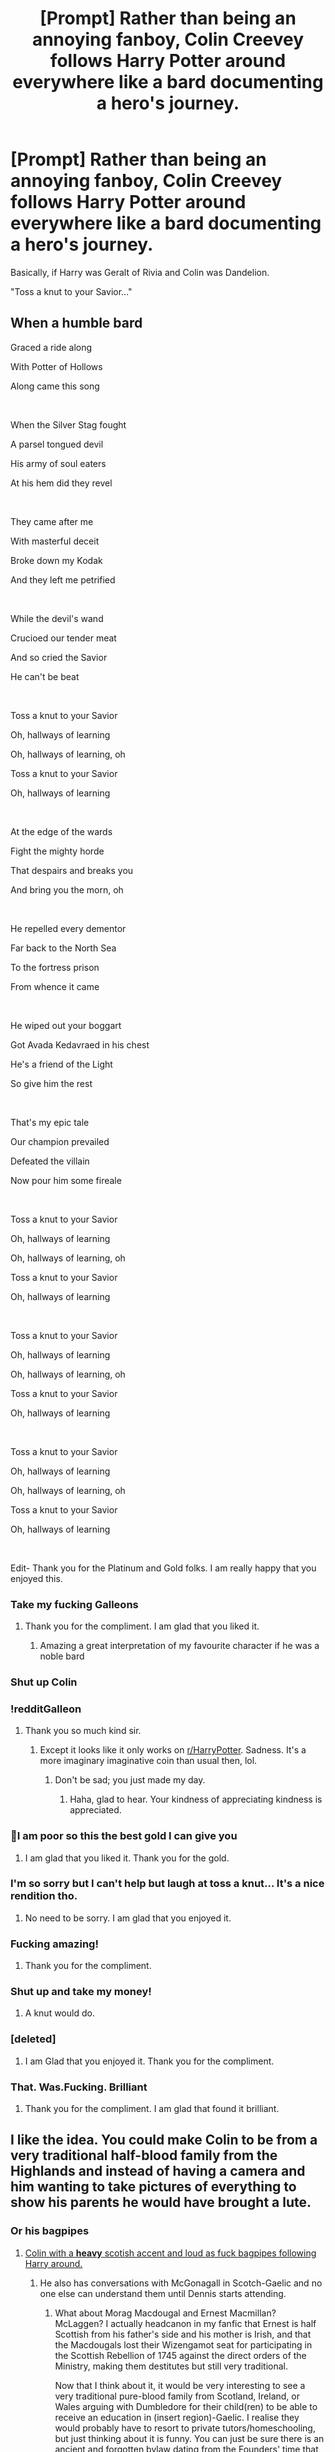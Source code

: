 #+TITLE: [Prompt] Rather than being an annoying fanboy, Colin Creevey follows Harry Potter around everywhere like a bard documenting a hero's journey.

* [Prompt] Rather than being an annoying fanboy, Colin Creevey follows Harry Potter around everywhere like a bard documenting a hero's journey.
:PROPERTIES:
:Author: shinshikaizer
:Score: 383
:DateUnix: 1584374299.0
:DateShort: 2020-Mar-16
:FlairText: Prompt
:END:
Basically, if Harry was Geralt of Rivia and Colin was Dandelion.

"Toss a knut to your Savior..."


** When a humble bard

Graced a ride along

With Potter of Hollows

Along came this song

​

When the Silver Stag fought

A parsel tongued devil

His army of soul eaters

At his hem did they revel

​

They came after me

With masterful deceit

Broke down my Kodak

And they left me petrified

​

While the devil's wand

Crucioed our tender meat

And so cried the Savior

He can't be beat

​

Toss a knut to your Savior

Oh, hallways of learning

Oh, hallways of learning, oh

Toss a knut to your Savior

Oh, hallways of learning

​

At the edge of the wards

Fight the mighty horde

That despairs and breaks you

And bring you the morn, oh

​

He repelled every dementor

Far back to the North Sea

To the fortress prison

From whence it came

​

He wiped out your boggart

Got Avada Kedavraed in his chest

He's a friend of the Light

So give him the rest

​

That's my epic tale

Our champion prevailed

Defeated the villain

Now pour him some fireale

​

Toss a knut to your Savior

Oh, hallways of learning

Oh, hallways of learning, oh

Toss a knut to your Savior

Oh, hallways of learning

​

Toss a knut to your Savior

Oh, hallways of learning

Oh, hallways of learning, oh

Toss a knut to your Savior

Oh, hallways of learning

​

Toss a knut to your Savior

Oh, hallways of learning

Oh, hallways of learning, oh

Toss a knut to your Savior

Oh, hallways of learning

​

Edit- Thank you for the Platinum and Gold folks. I am really happy that you enjoyed this.
:PROPERTIES:
:Author: HHrPie
:Score: 262
:DateUnix: 1584378753.0
:DateShort: 2020-Mar-16
:END:

*** Take my fucking Galleons
:PROPERTIES:
:Author: Eipro02
:Score: 79
:DateUnix: 1584379460.0
:DateShort: 2020-Mar-16
:END:

**** Thank you for the compliment. I am glad that you liked it.
:PROPERTIES:
:Author: HHrPie
:Score: 24
:DateUnix: 1584380977.0
:DateShort: 2020-Mar-16
:END:

***** Amazing a great interpretation of my favourite character if he was a noble bard
:PROPERTIES:
:Author: Thorfan23
:Score: 13
:DateUnix: 1584391866.0
:DateShort: 2020-Mar-17
:END:


*** Shut up Colin
:PROPERTIES:
:Author: inside_a_mind
:Score: 22
:DateUnix: 1584387479.0
:DateShort: 2020-Mar-16
:END:


*** !redditGalleon
:PROPERTIES:
:Author: BrilliantShard
:Score: 13
:DateUnix: 1584382313.0
:DateShort: 2020-Mar-16
:END:

**** Thank you so much kind sir.
:PROPERTIES:
:Author: HHrPie
:Score: 9
:DateUnix: 1584382575.0
:DateShort: 2020-Mar-16
:END:

***** Except it looks like it only works on [[/r/HarryPotter][r/HarryPotter]]. Sadness. It's a more imaginary imaginative coin than usual then, lol.
:PROPERTIES:
:Author: BrilliantShard
:Score: 10
:DateUnix: 1584382753.0
:DateShort: 2020-Mar-16
:END:

****** Don't be sad; you just made my day.
:PROPERTIES:
:Author: HHrPie
:Score: 7
:DateUnix: 1584382883.0
:DateShort: 2020-Mar-16
:END:

******* Haha, glad to hear. Your kindness of appreciating kindness is appreciated.
:PROPERTIES:
:Author: BrilliantShard
:Score: 6
:DateUnix: 1584383149.0
:DateShort: 2020-Mar-16
:END:


*** 🏅I am poor so this the best gold I can give you
:PROPERTIES:
:Author: Thalia756
:Score: 17
:DateUnix: 1584380827.0
:DateShort: 2020-Mar-16
:END:

**** I am glad that you liked it. Thank you for the gold.
:PROPERTIES:
:Author: HHrPie
:Score: 11
:DateUnix: 1584381038.0
:DateShort: 2020-Mar-16
:END:


*** I'm so sorry but I can't help but laugh at toss a knut... It's a nice rendition tho.
:PROPERTIES:
:Author: Rift-Warden
:Score: 6
:DateUnix: 1584414295.0
:DateShort: 2020-Mar-17
:END:

**** No need to be sorry. I am glad that you enjoyed it.
:PROPERTIES:
:Author: HHrPie
:Score: 2
:DateUnix: 1584414562.0
:DateShort: 2020-Mar-17
:END:


*** Fucking amazing!
:PROPERTIES:
:Author: CinnamonGhoulRL
:Score: 5
:DateUnix: 1584398465.0
:DateShort: 2020-Mar-17
:END:

**** Thank you for the compliment.
:PROPERTIES:
:Author: HHrPie
:Score: 2
:DateUnix: 1584415622.0
:DateShort: 2020-Mar-17
:END:


*** Shut up and take my money!
:PROPERTIES:
:Author: shinshikaizer
:Score: 6
:DateUnix: 1584414859.0
:DateShort: 2020-Mar-17
:END:

**** A knut would do.
:PROPERTIES:
:Author: HHrPie
:Score: 5
:DateUnix: 1584415601.0
:DateShort: 2020-Mar-17
:END:


*** [deleted]
:PROPERTIES:
:Score: 3
:DateUnix: 1584418026.0
:DateShort: 2020-Mar-17
:END:

**** I am Glad that you enjoyed it. Thank you for the compliment.
:PROPERTIES:
:Author: HHrPie
:Score: 2
:DateUnix: 1584419654.0
:DateShort: 2020-Mar-17
:END:


*** That. Was.Fucking. Brilliant
:PROPERTIES:
:Author: Bubba1234562
:Score: 3
:DateUnix: 1584513108.0
:DateShort: 2020-Mar-18
:END:

**** Thank you for the compliment. I am glad that found it brilliant.
:PROPERTIES:
:Author: HHrPie
:Score: 1
:DateUnix: 1584513560.0
:DateShort: 2020-Mar-18
:END:


** I like the idea. You could make Colin to be from a very traditional half-blood family from the Highlands and instead of having a camera and him wanting to take pictures of everything to show his parents he would have brought a lute.
:PROPERTIES:
:Author: SnobbishWizard
:Score: 68
:DateUnix: 1584375303.0
:DateShort: 2020-Mar-16
:END:

*** Or his bagpipes
:PROPERTIES:
:Author: GriffinJ
:Score: 18
:DateUnix: 1584397056.0
:DateShort: 2020-Mar-17
:END:

**** [[https://www.youtube.com/watch?v=OdFjhxihUTc][Colin with a *heavy* scotish accent and loud as fuck bagpipes following Harry around.]]
:PROPERTIES:
:Author: will1707
:Score: 18
:DateUnix: 1584409661.0
:DateShort: 2020-Mar-17
:END:

***** He also has conversations with McGonagall in Scotch-Gaelic and no one else can understand them until Dennis starts attending.
:PROPERTIES:
:Score: 17
:DateUnix: 1584414598.0
:DateShort: 2020-Mar-17
:END:

****** What about Morag Macdougal and Ernest Macmillan? McLaggen? I actually headcanon in my fanfic that Ernest is half Scottish from his father's side and his mother is Irish, and that the Macdougals lost their Wizengamot seat for participating in the Scottish Rebellion of 1745 against the direct orders of the Ministry, making them destitutes but still very traditional.

Now that I think about it, it would be very interesting to see a very traditional pure-blood family from Scotland, Ireland, or Wales arguing with Dumbledore for their child(ren) to be able to receive an education in (insert region)-Gaelic. I realise they would probably have to resort to private tutors/homeschooling, but just thinking about it is funny. You can just be sure there is an ancient and forgotten bylaw dating from the Founders' time that goes along the lines of children who correspond to a certain sets of requirements can receive an education at Hogwarts in any of the languages native to the British Isles and that could be so exploited.
:PROPERTIES:
:Author: SnobbishWizard
:Score: 11
:DateUnix: 1584418263.0
:DateShort: 2020-Mar-17
:END:

******* Definitely. Also, Hermoine would decide to teach herself a new language just so that she could be in a smaller class and have more time with her teachers.
:PROPERTIES:
:Score: 2
:DateUnix: 1584460577.0
:DateShort: 2020-Mar-17
:END:


** He gets in the way of Harry walking all the time like the bards in Assassin's Creed until Harry learns that he loves Bertie Botts. Harry keeps them in his pockets so he can throw handfuls and make his escape. (In AC you throw coins to distract the bard.)
:PROPERTIES:
:Author: IamProudofthefish
:Score: 46
:DateUnix: 1584375500.0
:DateShort: 2020-Mar-16
:END:

*** I just outran or pushed the bards.
:PROPERTIES:
:Author: SnobbishWizard
:Score: 15
:DateUnix: 1584378732.0
:DateShort: 2020-Mar-16
:END:

**** Stabbed em
:PROPERTIES:
:Author: Witcher797
:Score: 12
:DateUnix: 1584387369.0
:DateShort: 2020-Mar-16
:END:


**** True, but they always seemed to be where I needed to go and I can't stand the music that goes with them, so the coins seemed easiest.
:PROPERTIES:
:Author: IamProudofthefish
:Score: 4
:DateUnix: 1584399126.0
:DateShort: 2020-Mar-17
:END:


** Bravely bold young Harry\\
Went forth from Gryffindor.\\
He was not afraid to die,\\
Oh our brave Harry.\\
He was not at all afraid\\
To be killed in nasty ways.\\
Brave, brave, brave, brave young Harry.
:PROPERTIES:
:Author: HiddenAltAccount
:Score: 25
:DateUnix: 1584400234.0
:DateShort: 2020-Mar-17
:END:

*** He was not afraid to

be smashed into a pulp

Or to be poisoned to death

Brave, brave sir Harry

His soul sucked out by dementors

And his body left to die

Brave, brave, brave, brave sir Harry
:PROPERTIES:
:Author: HairyHorux
:Score: 12
:DateUnix: 1584410135.0
:DateShort: 2020-Mar-17
:END:


** As a crack fic, that but he becomes the bard from Monty python and the holy grail.
:PROPERTIES:
:Author: marz_o
:Score: 23
:DateUnix: 1584383941.0
:DateShort: 2020-Mar-16
:END:


** I'd suggest an addition of him also being a music nerd and making up parodies of other songs like Scanlan from Critical Role, for any fellow Critters. :)

[[https://www.youtube.com/watch?v=ynmwODePjNo]]
:PROPERTIES:
:Author: Avalon1632
:Score: 9
:DateUnix: 1584383219.0
:DateShort: 2020-Mar-16
:END:


** I did this in my first fanfic with an OC and to this day I still feel ashamed
:PROPERTIES:
:Author: AmonTheBoneless
:Score: 5
:DateUnix: 1584388446.0
:DateShort: 2020-Mar-16
:END:


** Oh god - he could be a D&D bard! Inspire Harry with his mad jams and seduce *all the things*.
:PROPERTIES:
:Author: benjome
:Score: 7
:DateUnix: 1584412306.0
:DateShort: 2020-Mar-17
:END:


** When danger reared it's ugly head,\\
He bravely turned his tail and fled.
:PROPERTIES:
:Author: BobVosh
:Score: 5
:DateUnix: 1584437322.0
:DateShort: 2020-Mar-17
:END:


** They were forced to eat Colin Creevey.

And there was much rejoicing.
:PROPERTIES:
:Author: WhosThisGeek
:Score: 2
:DateUnix: 1584415415.0
:DateShort: 2020-Mar-17
:END:


** !remindme 7 days
:PROPERTIES:
:Author: Court_of_the_Bats
:Score: 1
:DateUnix: 1584411517.0
:DateShort: 2020-Mar-17
:END:

*** There is a 57.0 minute delay fetching comments.

I will be messaging you in 7 days on [[http://www.wolframalpha.com/input/?i=2020-03-24%2002:18:37%20UTC%20To%20Local%20Time][*2020-03-24 02:18:37 UTC*]] to remind you of [[https://np.reddit.com/r/HPfanfiction/comments/fjn7ao/prompt_rather_than_being_an_annoying_fanboy_colin/fkpjbym/?context=3][*this link*]]

[[https://np.reddit.com/message/compose/?to=RemindMeBot&subject=Reminder&message=%5Bhttps%3A%2F%2Fwww.reddit.com%2Fr%2FHPfanfiction%2Fcomments%2Ffjn7ao%2Fprompt_rather_than_being_an_annoying_fanboy_colin%2Ffkpjbym%2F%5D%0A%0ARemindMe%21%202020-03-24%2002%3A18%3A37%20UTC][*CLICK THIS LINK*]] to send a PM to also be reminded and to reduce spam.

^{Parent commenter can} [[https://np.reddit.com/message/compose/?to=RemindMeBot&subject=Delete%20Comment&message=Delete%21%20fjn7ao][^{delete this message to hide from others.}]]

--------------

[[https://np.reddit.com/r/RemindMeBot/comments/e1bko7/remindmebot_info_v21/][^{Info}]]

[[https://np.reddit.com/message/compose/?to=RemindMeBot&subject=Reminder&message=%5BLink%20or%20message%20inside%20square%20brackets%5D%0A%0ARemindMe%21%20Time%20period%20here][^{Custom}]]
[[https://np.reddit.com/message/compose/?to=RemindMeBot&subject=List%20Of%20Reminders&message=MyReminders%21][^{Your Reminders}]]
[[https://np.reddit.com/message/compose/?to=Watchful1&subject=RemindMeBot%20Feedback][^{Feedback}]]
:PROPERTIES:
:Author: RemindMeBot
:Score: 2
:DateUnix: 1584414909.0
:DateShort: 2020-Mar-17
:END:


** u/Raesong:
#+begin_quote
  "Toss a knut to your Basilisk Slayer..."
#+end_quote

Phrasing!
:PROPERTIES:
:Author: Raesong
:Score: 1
:DateUnix: 1584437556.0
:DateShort: 2020-Mar-17
:END:


** When a journalist,

graced an eavesdropping,

Of Harry of Privet,

He gave no though of stopping.

​

When lightning scar fought,

A snake tongued devil,

His army of elves,

At his feet they did revel.
:PROPERTIES:
:Author: XeshTrill
:Score: 1
:DateUnix: 1584412806.0
:DateShort: 2020-Mar-17
:END:
